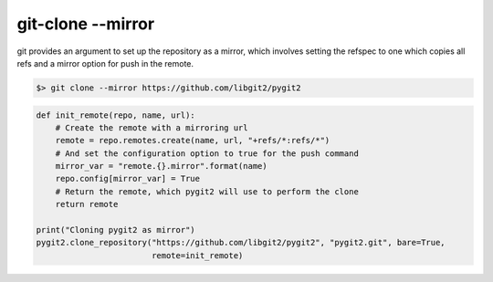 **********************************************************************
git-clone --mirror
**********************************************************************

git provides an argument to set up the repository as a mirror, which
involves setting the refspec to one which copies all refs and a mirror
option for push in the remote.

.. code-block:: bash

   $> git clone --mirror https://github.com/libgit2/pygit2

.. code-block:: python

    def init_remote(repo, name, url):
        # Create the remote with a mirroring url
        remote = repo.remotes.create(name, url, "+refs/*:refs/*")
        # And set the configuration option to true for the push command
        mirror_var = "remote.{}.mirror".format(name)
        repo.config[mirror_var] = True
        # Return the remote, which pygit2 will use to perform the clone
        return remote
    
    print("Cloning pygit2 as mirror")
    pygit2.clone_repository("https://github.com/libgit2/pygit2", "pygit2.git", bare=True,
                            remote=init_remote)
